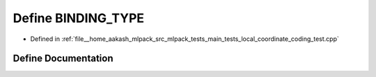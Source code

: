 .. _exhale_define_main__tests_2local__coordinate__coding__test_8cpp_1a0e2aa6294ae07325245815679ff4f256:

Define BINDING_TYPE
===================

- Defined in :ref:`file__home_aakash_mlpack_src_mlpack_tests_main_tests_local_coordinate_coding_test.cpp`


Define Documentation
--------------------


.. doxygendefine:: BINDING_TYPE
